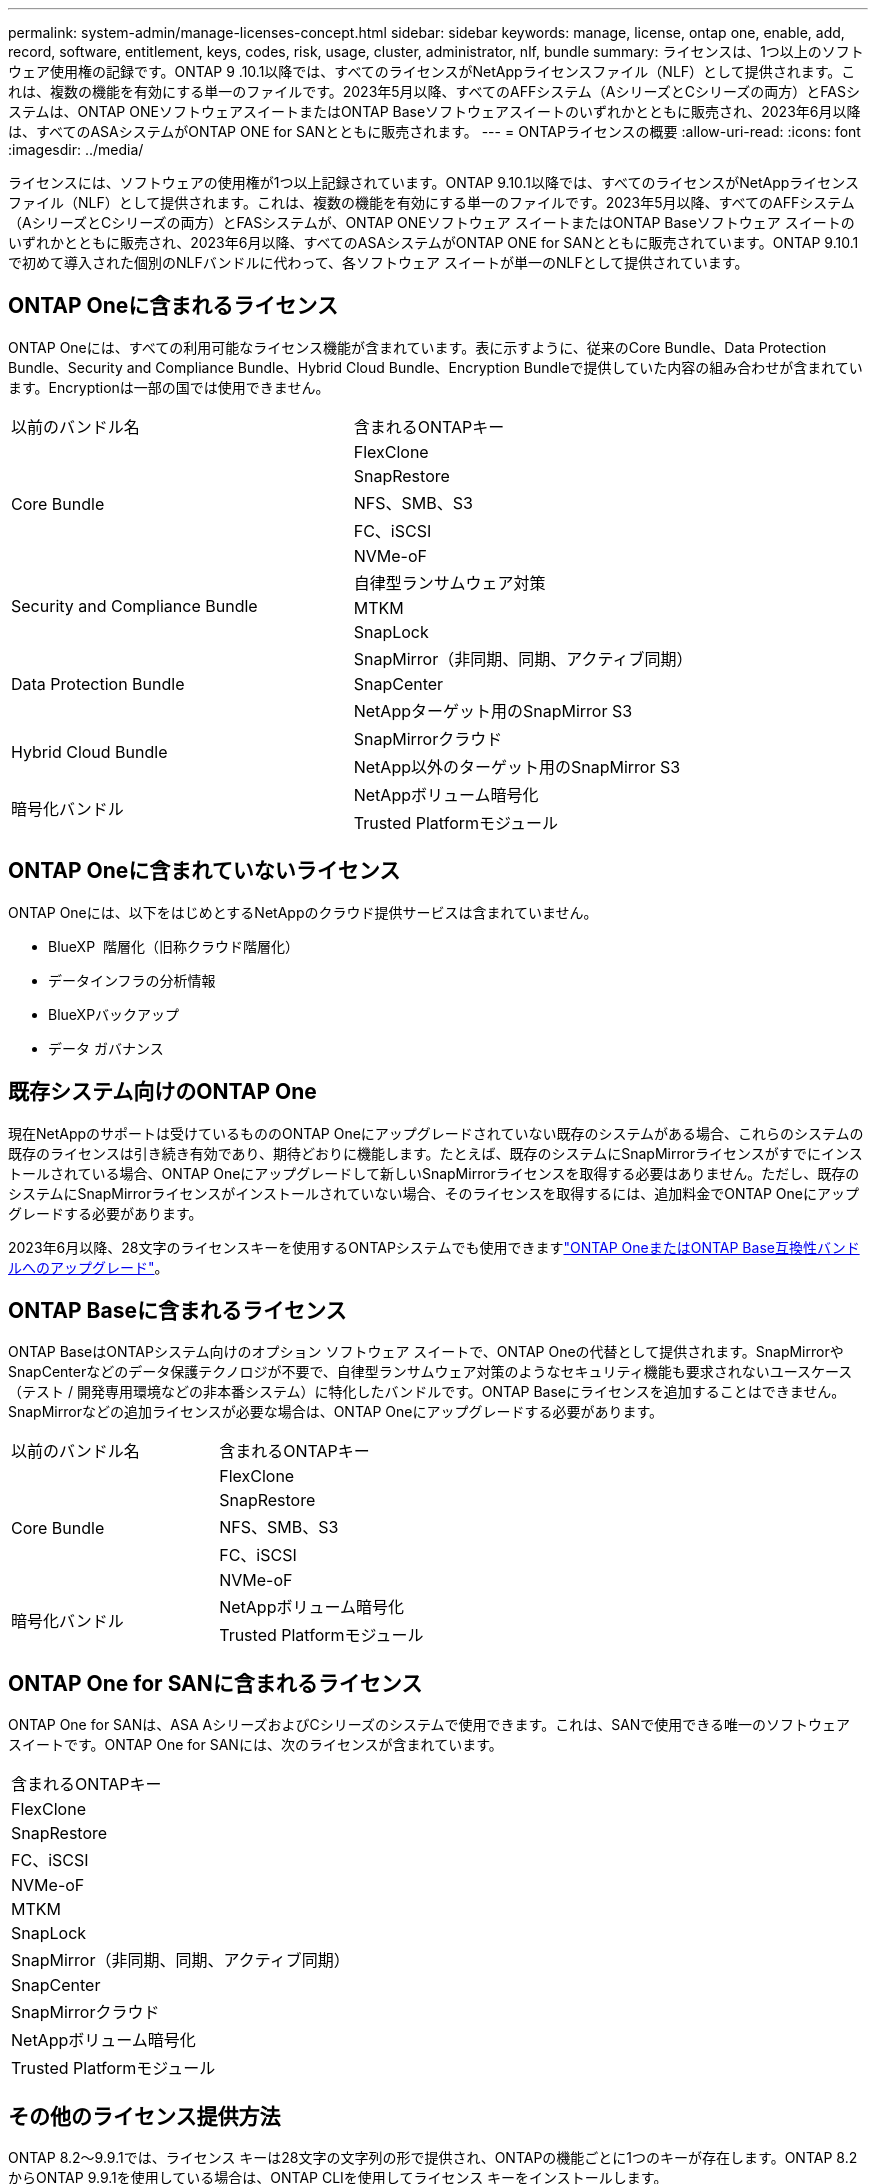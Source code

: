 ---
permalink: system-admin/manage-licenses-concept.html 
sidebar: sidebar 
keywords: manage, license, ontap one, enable, add, record, software, entitlement, keys, codes, risk, usage, cluster, administrator, nlf, bundle 
summary: ライセンスは、1つ以上のソフトウェア使用権の記録です。ONTAP 9 .10.1以降では、すべてのライセンスがNetAppライセンスファイル（NLF）として提供されます。これは、複数の機能を有効にする単一のファイルです。2023年5月以降、すべてのAFFシステム（AシリーズとCシリーズの両方）とFASシステムは、ONTAP ONEソフトウェアスイートまたはONTAP Baseソフトウェアスイートのいずれかとともに販売され、2023年6月以降は、すべてのASAシステムがONTAP ONE for SANとともに販売されます。 
---
= ONTAPライセンスの概要
:allow-uri-read: 
:icons: font
:imagesdir: ../media/


[role="lead"]
ライセンスには、ソフトウェアの使用権が1つ以上記録されています。ONTAP 9.10.1以降では、すべてのライセンスがNetAppライセンス ファイル（NLF）として提供されます。これは、複数の機能を有効にする単一のファイルです。2023年5月以降、すべてのAFFシステム（AシリーズとCシリーズの両方）とFASシステムが、ONTAP ONEソフトウェア スイートまたはONTAP Baseソフトウェア スイートのいずれかとともに販売され、2023年6月以降、すべてのASAシステムがONTAP ONE for SANとともに販売されています。ONTAP 9.10.1で初めて導入された個別のNLFバンドルに代わって、各ソフトウェア スイートが単一のNLFとして提供されています。



== ONTAP Oneに含まれるライセンス

ONTAP Oneには、すべての利用可能なライセンス機能が含まれています。表に示すように、従来のCore Bundle、Data Protection Bundle、Security and Compliance Bundle、Hybrid Cloud Bundle、Encryption Bundleで提供していた内容の組み合わせが含まれています。Encryptionは一部の国では使用できません。

|===


| 以前のバンドル名 | 含まれるONTAPキー 


.5+| Core Bundle | FlexClone 


| SnapRestore 


| NFS、SMB、S3 


| FC、iSCSI 


| NVMe-oF 


.3+| Security and Compliance Bundle | 自律型ランサムウェア対策 


| MTKM 


| SnapLock 


.3+| Data Protection Bundle | SnapMirror（非同期、同期、アクティブ同期） 


| SnapCenter 


| NetAppターゲット用のSnapMirror S3 


.2+| Hybrid Cloud Bundle | SnapMirrorクラウド 


| NetApp以外のターゲット用のSnapMirror S3 


.2+| 暗号化バンドル | NetAppボリューム暗号化 


| Trusted Platformモジュール 
|===


== ONTAP Oneに含まれていないライセンス

ONTAP Oneには、以下をはじめとするNetAppのクラウド提供サービスは含まれていません。

* BlueXP  階層化（旧称クラウド階層化）
* データインフラの分析情報
* BlueXPバックアップ
* データ ガバナンス




== 既存システム向けのONTAP One

現在NetAppのサポートは受けているもののONTAP Oneにアップグレードされていない既存のシステムがある場合、これらのシステムの既存のライセンスは引き続き有効であり、期待どおりに機能します。たとえば、既存のシステムにSnapMirrorライセンスがすでにインストールされている場合、ONTAP Oneにアップグレードして新しいSnapMirrorライセンスを取得する必要はありません。ただし、既存のシステムにSnapMirrorライセンスがインストールされていない場合、そのライセンスを取得するには、追加料金でONTAP Oneにアップグレードする必要があります。

2023年6月以降、28文字のライセンスキーを使用するONTAPシステムでも使用できますlink:https://kb.netapp.com/onprem/ontap/os/How_to_get_an_ONTAP_One_license_when_the_system_has_28_character_keys["ONTAP OneまたはONTAP Base互換性バンドルへのアップグレード"]。



== ONTAP Baseに含まれるライセンス

ONTAP BaseはONTAPシステム向けのオプション ソフトウェア スイートで、ONTAP Oneの代替として提供されます。SnapMirrorやSnapCenterなどのデータ保護テクノロジが不要で、自律型ランサムウェア対策のようなセキュリティ機能も要求されないユースケース（テスト / 開発専用環境などの非本番システム）に特化したバンドルです。ONTAP Baseにライセンスを追加することはできません。SnapMirrorなどの追加ライセンスが必要な場合は、ONTAP Oneにアップグレードする必要があります。

|===


| 以前のバンドル名 | 含まれるONTAPキー 


.5+| Core Bundle | FlexClone 


| SnapRestore 


| NFS、SMB、S3 


| FC、iSCSI 


| NVMe-oF 


.2+| 暗号化バンドル | NetAppボリューム暗号化 


| Trusted Platformモジュール 
|===


== ONTAP One for SANに含まれるライセンス

ONTAP One for SANは、ASA AシリーズおよびCシリーズのシステムで使用できます。これは、SANで使用できる唯一のソフトウェア スイートです。ONTAP One for SANには、次のライセンスが含まれています。

|===


| 含まれるONTAPキー 


| FlexClone 


| SnapRestore 


| FC、iSCSI 


| NVMe-oF 


| MTKM 


| SnapLock 


| SnapMirror（非同期、同期、アクティブ同期） 


| SnapCenter 


| SnapMirrorクラウド 


| NetAppボリューム暗号化 


| Trusted Platformモジュール 
|===


== その他のライセンス提供方法

ONTAP 8.2～9.9.1では、ライセンス キーは28文字の文字列の形で提供され、ONTAPの機能ごとに1つのキーが存在します。ONTAP 8.2からONTAP 9.9.1を使用している場合は、ONTAP CLIを使用してライセンス キーをインストールします。

[NOTE]
====
ONTAP 9.10.1では、System ManagerまたはCLIを使用して28文字のライセンス キーをインストールできます。ただし、NetAppライセンス ファイルがインストールされている機能に対して、さらに28文字のライセンス キーをインストールすることはできません。System Managerを使用したNLFまたはライセンスキーのインストールについては、を参照してくださいlink:../system-admin/install-license-task.html["ONTAPライセンスのインストール"]。

====
.関連情報
https://kb.netapp.com/onprem/ontap/os/How_to_get_an_ONTAP_One_license_when_the_system_has_NLFs_already["システムにすでにNLFがある場合にONTAP Oneライセンスを取得する方法"]

https://kb.netapp.com/Advice_and_Troubleshooting/Data_Storage_Software/ONTAP_OS/How_to_verify_Data_ONTAP_Software_Entitlements_and_related_License_Keys_using_the_Support_Site["サポートサイトを使用してONTAPソフトウェアの使用権と関連ライセンスキーを確認する方法"^]

http://mysupport.netapp.com/licensing/ontapentitlementriskstatus["NetApp：ONTAP使用権リスクステータス"^]
